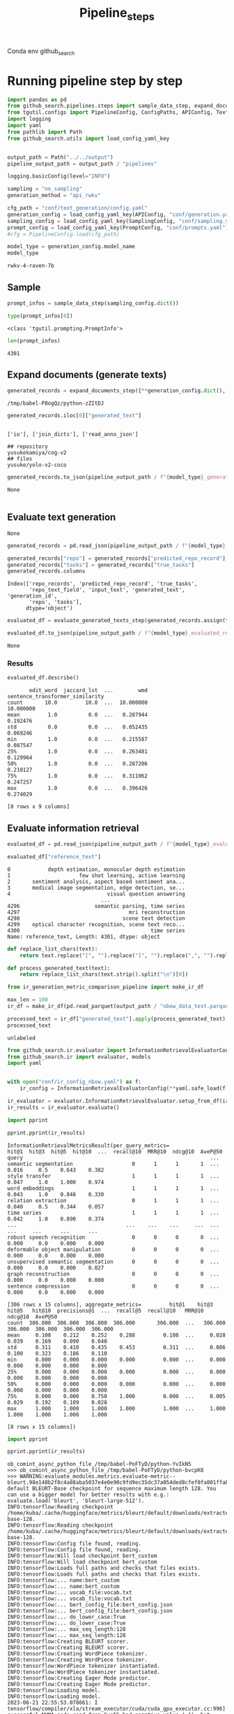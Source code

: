 #+title: Pipeline_steps
#+PROPERTY: header-args :tangle test_pipeline_steps.py

Conda env github_search

* Running pipeline step by step

#+BEGIN_SRC python :session pipeline_steps.org  :exports both :comments link
import pandas as pd
from github_search.pipelines.steps import sample_data_step, expand_documents_step, evaluate_generated_texts_step 
from tgutil.configs import PipelineConfig, ConfigPaths, APIConfig, TextGenerationConfig, SamplingConfig, PromptConfig
import logging
import yaml
from pathlib import Path
from github_search.utils import load_config_yaml_key
#+END_SRC

#+RESULTS:

#+BEGIN_SRC python :session pipeline_steps.org  :exports both

output_path = Path("../../output")
pipeline_output_path = output_path / "pipelines"
#+END_SRC

#+RESULTS:

#+RESULTS:

#+BEGIN_SRC python :session pipeline_steps.org  :exports both :comments link
logging.basicConfig(level="INFO")

sampling = "no_sampling"
generation_method = "api_rwkv"

cfg_path = "conf/text_generation/config.yaml"
generation_config = load_config_yaml_key(APIConfig, "conf/generation.yaml", generation_method)
sampling_config = load_config_yaml_key(SamplingConfig, "conf/sampling.yaml", sampling)
prompt_config = load_config_yaml_key(PromptConfig, "conf/prompts.yaml", "few_shot_markdown")
#cfg = PipelineConfig.load(cfg_path)
#+END_SRC

#+RESULTS:

#+BEGIN_SRC python :session pipeline_steps.org  :exports both :comments link :async
model_type = generation_config.model_name
model_type
#+END_SRC

#+RESULTS:
: rwkv-4-raven-7b

** Sample
#+BEGIN_SRC python :session pipeline_steps.org  :exports both :comments link :async
prompt_infos = sample_data_step(sampling_config.dict())
#+END_SRC

#+RESULTS:

#+BEGIN_SRC python :session pipeline_steps.org  :exports both :comments link :async
type(prompt_infos[0])
#+END_SRC

#+RESULTS:
: <class 'tgutil.prompting.PromptInfo'>

#+BEGIN_SRC python :session pipeline_steps.org  :exports both
len(prompt_infos)
#+END_SRC

#+RESULTS:
: 4301

** Expand documents (generate texts)

#+BEGIN_SRC python :session pipeline_steps.org  :exports both :comments link :async
generated_records = expand_documents_step({**generation_config.dict(), "n_generations":3}, prompt_config.dict(), prompt_infos)
#+END_SRC

#+RESULTS:
: /tmp/babel-P8ogQz/python-zZItDJ

#+BEGIN_SRC python :session pipeline_steps.org  :exports both :comments link :async
generated_records.iloc[0]["generated_text"]
#+END_SRC

#+RESULTS:
:
: ['io'], ['join_dicts'], ['read_anno_json']
:
: ## repository
: yusukekamiya/cog-v2
: ## files
: yusuke/yolo-v2-coco

#+BEGIN_SRC python :session pipeline_steps.org  :exports both :comments link :async
generated_records.to_json(pipeline_output_path / f"{model_type}_generated_records_{sampling}.json", orient="records", lines=True)
#+END_SRC

#+RESULTS:
: None

#+BEGIN_SRC python :session pipeline_steps.org  :exports both
#+END_SRC

#+RESULTS:

** Evaluate text generation
#+RESULTS:
: None

#+BEGIN_SRC python :session pipeline_steps.org  :exports both :comments link :async
generated_records = pd.read_json(pipeline_output_path / f"{model_type}_generated_records_{sampling}.json", orient="records", lines=True)
#+END_SRC

#+RESULTS:


#+BEGIN_SRC python :session pipeline_steps.org  :exports both :comments link :async
generated_records["repo"] = generated_records["predicted_repo_record"].apply(lambda rec: rec["repo"])
generated_records["tasks"] = generated_records["true_tasks"]
generated_records.columns
#+END_SRC

#+RESULTS:
: Index(['repo_records', 'predicted_repo_record', 'true_tasks',
:        'repo_text_field', 'input_text', 'generated_text', 'generation_id',
:        'repo', 'tasks'],
:       dtype='object')

#+BEGIN_SRC python :session pipeline_steps.org  :exports both :comments link :async
evaluated_df = evaluate_generated_texts_step(generated_records.assign(true_tasks=generated_records["tasks"])[["repo", "generated_text", "true_tasks"]], "../../data/paperswithcode_with_tasks.csv")
#+END_SRC

#+RESULTS:

#+BEGIN_SRC python :session pipeline_steps.org  :exports both :comments link :async
evaluated_df.to_json(pipeline_output_path / f"{model_type}_evaluated_records_{sampling}.json", orient="records", lines=True)
#+END_SRC

#+RESULTS:
: None

*** Results
#+BEGIN_SRC python :session pipeline_steps.org  :exports both :comments link :async
evaluated_df.describe()
#+END_SRC

#+RESULTS:
#+begin_example
       edit_word  jaccard_lst  ...        wmd  sentence_transformer_similarity
count       10.0         10.0  ...  10.000000                        10.000000
mean         1.0          0.0  ...   0.287944                         0.192476
std          0.0          0.0  ...   0.052435                         0.069246
min          1.0          0.0  ...   0.215587                         0.087547
25%          1.0          0.0  ...   0.263481                         0.129964
50%          1.0          0.0  ...   0.287206                         0.210127
75%          1.0          0.0  ...   0.311062                         0.247257
max          1.0          0.0  ...   0.396426                         0.274029

[8 rows x 9 columns]
#+end_example

** Evaluate information retrieval

#+BEGIN_SRC python :session pipeline_steps.org  :exports both :comments link :async
evaluated_df = pd.read_json(pipeline_output_path / f"{model_type}_evaluated_records.json", orient="records", lines=True)
#+END_SRC

#+RESULTS:

#+BEGIN_SRC python :session pipeline_steps.org  :exports both :comments link :async
evaluated_df["reference_text"]
#+END_SRC

#+RESULTS:
#+begin_example
0            depth estimation, monocular depth estimation
1                      few shot learning, active learning
2       sentiment analysis, aspect based sentiment ana...
3       medical image segmentation, edge detection, se...
4                               visual question answering
                              ...
4296                        semantic parsing, time series
4297                                   mri reconstruction
4298                                 scene text detection
4299    optical character recognition, scene text reco...
4300                                          time series
Name: reference_text, Length: 4301, dtype: object
#+end_example

#+BEGIN_SRC python :session pipeline_steps.org  :exports both :comments link :async
def replace_list_chars(text):
    return text.replace("[", "").replace("]", "").replace(",", "").replace("'", "")

def process_generated_text(text):
    return replace_list_chars(text.strip().split("\n")[0])
#+END_SRC

#+RESULTS:

#+BEGIN_SRC python :session pipeline_steps.org  :exports both :comments link :async
from ir_generation_metric_comparison_pipeline import make_ir_df

max_len = 100
ir_df = make_ir_df(pd.read_parquet(output_path / "nbow_data_test.parquet"), evaluated_df)
#+END_SRC

#+RESULTS:

#+BEGIN_SRC python :session pipeline_steps.org  :exports both :comments link :async
processed_text = ir_df["generated_text"].apply(process_generated_text).iloc[0]
processed_text
#+END_SRC

#+RESULTS:
: unlabeled

#+BEGIN_SRC python :session pipeline_steps.org  :exports both :comments link :async
from github_search.ir.evaluator import InformationRetrievalEvaluatorConfig, EmbedderPairConfig, InformationRetrievalColumnConfig
from github_search.ir import evaluator, models
import yaml


with open("conf/ir_config_nbow.yaml") as f:
    ir_config = InformationRetrievalEvaluatorConfig(**yaml.safe_load(f))
#+END_SRC

#+RESULTS:

#+BEGIN_SRC python :session pipeline_steps.org  :exports both :comments link :async
ir_evaluator = evaluator.InformationRetrievalEvaluator.setup_from_df(ir_df, ir_config)
ir_results = ir_evaluator.evaluate()
#+END_SRC

#+RESULTS:

#+BEGIN_SRC python :session pipeline_steps.org  :exports both :comments link :results output :async
import pprint

pprint.pprint(ir_results)
#+END_SRC

#+RESULTS:
#+begin_example
InformationRetrievalMetricsResult(per_query_metrics=                                    hit@1  hit@3  hit@5  hit@10  ...  recall@10  MRR@10  ndcg@10  AveP@50
query                                                            ...
semantic segmentation                   0      1      1       1  ...      0.016     0.5    0.643    0.382
style transfer                          1      1      1       1  ...      0.047     1.0    1.000    0.974
word embeddings                         1      1      1       1  ...      0.043     1.0    0.848    0.330
relation extraction                     0      1      1       1  ...      0.040     0.5    0.344    0.057
time series                             1      1      1       1  ...      0.042     1.0    0.890    0.374
...                                   ...    ...    ...     ...  ...        ...     ...      ...      ...
robust speech recognition               0      0      0       0  ...      0.000     0.0    0.000    0.000
deformable object manipulation          0      0      0       0  ...      0.000     0.0    0.000    0.000
unsupervised semantic segmentation      0      0      0       0  ...      0.000     0.0    0.000    0.027
graph reconstruction                    0      0      0       0  ...      0.000     0.0    0.000    0.000
sentence compression                    0      0      0       0  ...      0.000     0.0    0.000    0.000

[306 rows x 15 columns], aggregate_metrics=         hit@1    hit@3    hit@5   hit@10  precisions@1  ...  recall@5  recall@10   MRR@10  ndcg@10  AveP@50
count  306.000  306.000  306.000  306.000       306.000  ...   306.000    306.000  306.000  306.000  306.000
mean     0.108    0.212    0.252    0.288         0.108  ...     0.028      0.039    0.169    0.090    0.040
std      0.311    0.410    0.435    0.453         0.311  ...     0.086      0.100    0.323    0.186    0.110
min      0.000    0.000    0.000    0.000         0.000  ...     0.000      0.000    0.000    0.000    0.000
25%      0.000    0.000    0.000    0.000         0.000  ...     0.000      0.000    0.000    0.000    0.000
50%      0.000    0.000    0.000    0.000         0.000  ...     0.000      0.000    0.000    0.000    0.000
75%      0.000    0.000    0.750    1.000         0.000  ...     0.005      0.029    0.192    0.109    0.028
max      1.000    1.000    1.000    1.000         1.000  ...     1.000      1.000    1.000    1.000    1.000

[8 rows x 15 columns])
#+end_example

#+BEGIN_SRC python :session pipeline_steps.org  :exports both :comments link :results output
import pprint

pprint.pprint(ir_results)
#+END_SRC

#+RESULTS:
#+begin_example
ob_comint_async_python_file_/tmp/babel-PoFTyD/python-YvIkN5
>>> ob_comint_async_python_file_/tmp/babel-PoFTyD/python-bvcpK8
>>> WARNING:evaluate_modules.metrics.evaluate-metric--bleurt.98e148b2f8c4a88aba5037e4e0e90c9fd9ec35dc37a054ded8cfef0fa801ffab.bleurt:Using default BLEURT-Base checkpoint for sequence maximum length 128. You can use a bigger model for better results with e.g.: evaluate.load('bleurt', 'bleurt-large-512').
INFO:tensorflow:Reading checkpoint /home/kuba/.cache/huggingface/metrics/bleurt/default/downloads/extracted/2b1fcf356a3ad0e8639af8cc60e127c402bb223f69d9705206b1f6771a089a63/bleurt-base-128.
INFO:tensorflow:Reading checkpoint /home/kuba/.cache/huggingface/metrics/bleurt/default/downloads/extracted/2b1fcf356a3ad0e8639af8cc60e127c402bb223f69d9705206b1f6771a089a63/bleurt-base-128.
INFO:tensorflow:Config file found, reading.
INFO:tensorflow:Config file found, reading.
INFO:tensorflow:Will load checkpoint bert_custom
INFO:tensorflow:Will load checkpoint bert_custom
INFO:tensorflow:Loads full paths and checks that files exists.
INFO:tensorflow:Loads full paths and checks that files exists.
INFO:tensorflow:... name:bert_custom
INFO:tensorflow:... name:bert_custom
INFO:tensorflow:... vocab_file:vocab.txt
INFO:tensorflow:... vocab_file:vocab.txt
INFO:tensorflow:... bert_config_file:bert_config.json
INFO:tensorflow:... bert_config_file:bert_config.json
INFO:tensorflow:... do_lower_case:True
INFO:tensorflow:... do_lower_case:True
INFO:tensorflow:... max_seq_length:128
INFO:tensorflow:... max_seq_length:128
INFO:tensorflow:Creating BLEURT scorer.
INFO:tensorflow:Creating BLEURT scorer.
INFO:tensorflow:Creating WordPiece tokenizer.
INFO:tensorflow:Creating WordPiece tokenizer.
INFO:tensorflow:WordPiece tokenizer instantiated.
INFO:tensorflow:WordPiece tokenizer instantiated.
INFO:tensorflow:Creating Eager Mode predictor.
INFO:tensorflow:Creating Eager Mode predictor.
INFO:tensorflow:Loading model.
INFO:tensorflow:Loading model.
2023-06-21 22:55:53.078661: I tensorflow/compiler/xla/stream_executor/cuda/cuda_gpu_executor.cc:996] successful NUMA node read from SysFS had negative value (-1), but there must be at least one NUMA node, so returning NUMA node zero. See more at https://github.com/torvalds/linux/blob/v6.0/Documentation/ABI/testing/sysfs-bus-pci#L344-L355
2023-06-21 22:55:53.079756: I tensorflow/compiler/xla/stream_executor/cuda/cuda_gpu_executor.cc:996] successful NUMA node read from SysFS had negative value (-1), but there must be at least one NUMA node, so returning NUMA node zero. See more at https://github.com/torvalds/linux/blob/v6.0/Documentation/ABI/testing/sysfs-bus-pci#L344-L355
2023-06-21 22:55:53.079957: I tensorflow/compiler/xla/stream_executor/cuda/cuda_gpu_executor.cc:996] successful NUMA node read from SysFS had negative value (-1), but there must be at least one NUMA node, so returning NUMA node zero. See more at https://github.com/torvalds/linux/blob/v6.0/Documentation/ABI/testing/sysfs-bus-pci#L344-L355
2023-06-21 22:55:53.081351: I tensorflow/compiler/xla/stream_executor/cuda/cuda_gpu_executor.cc:996] successful NUMA node read from SysFS had negative value (-1), but there must be at least one NUMA node, so returning NUMA node zero. See more at https://github.com/torvalds/linux/blob/v6.0/Documentation/ABI/testing/sysfs-bus-pci#L344-L355
2023-06-21 22:55:53.081542: I tensorflow/compiler/xla/stream_executor/cuda/cuda_gpu_executor.cc:996] successful NUMA node read from SysFS had negative value (-1), but there must be at least one NUMA node, so returning NUMA node zero. See more at https://github.com/torvalds/linux/blob/v6.0/Documentation/ABI/testing/sysfs-bus-pci#L344-L355
2023-06-21 22:55:53.081701: I tensorflow/compiler/xla/stream_executor/cuda/cuda_gpu_executor.cc:996] successful NUMA node read from SysFS had negative value (-1), but there must be at least one NUMA node, so returning NUMA node zero. See more at https://github.com/torvalds/linux/blob/v6.0/Documentation/ABI/testing/sysfs-bus-pci#L344-L355
2023-06-21 22:55:53.993919: I tensorflow/compiler/xla/stream_executor/cuda/cuda_gpu_executor.cc:996] successful NUMA node read from SysFS had negative value (-1), but there must be at least one NUMA node, so returning NUMA node zero. See more at https://github.com/torvalds/linux/blob/v6.0/Documentation/ABI/testing/sysfs-bus-pci#L344-L355
2023-06-21 22:55:53.994071: I tensorflow/compiler/xla/stream_executor/cuda/cuda_gpu_executor.cc:996] successful NUMA node read from SysFS had negative value (-1), but there must be at least one NUMA node, so returning NUMA node zero. See more at https://github.com/torvalds/linux/blob/v6.0/Documentation/ABI/testing/sysfs-bus-pci#L344-L355
2023-06-21 22:55:53.994173: I tensorflow/compiler/xla/stream_executor/cuda/cuda_gpu_executor.cc:996] successful NUMA node read from SysFS had negative value (-1), but there must be at least one NUMA node, so returning NUMA node zero. See more at https://github.com/torvalds/linux/blob/v6.0/Documentation/ABI/testing/sysfs-bus-pci#L344-L355
2023-06-21 22:55:53.994265: I tensorflow/core/common_runtime/gpu/gpu_device.cc:1635] Created device /job:localhost/replica:0/task:0/device:GPU:0 with 5503 MB memory:  -> device: 0, name: NVIDIA GeForce RTX 3090, pci bus id: 0000:08:00.0, compute capability: 8.6
INFO:tensorflow:BLEURT initialized.
INFO:tensorflow:BLEURT initialized.
INFO:gensim.models.keyedvectors:loading projection weights from /home/kuba/gensim-data/glove-twitter-25/glove-twitter-25.gz
INFO:gensim.utils:KeyedVectors lifecycle event {'msg': 'loaded (1193514, 25) matrix of type float32 from /home/kuba/gensim-data/glove-twitter-25/glove-twitter-25.gz', 'binary': False, 'encoding': 'utf8', 'datetime': '2023-06-21T22:56:10.082710', 'gensim': '4.3.1', 'python': '3.10.11 | packaged by conda-forge | (main, May 10 2023, 18:58:44) [GCC 11.3.0]', 'platform': 'Linux-5.4.0-150-generic-x86_64-with-glibc2.31', 'event': 'load_word2vec_format'}
INFO:sentence_transformers.SentenceTransformer:Load pretrained SentenceTransformer: paraphrase-distilroberta-base-v1
INFO:sentence_transformers.SentenceTransformer:Use pytorch device: cuda
2023-06-21 22:56:11.316033: I tensorflow/compiler/xla/stream_executor/cuda/cuda_blas.cc:637] TensorFloat-32 will be used for the matrix multiplication. This will only be logged once.
INFO:absl:Using default tokenizer.
INFO:gensim.models.keyedvectors:Removed 1 and 11 OOV words from document 1 and 2 (respectively).
INFO:gensim.corpora.dictionary:adding document #0 to Dictionary<0 unique tokens: []>
INFO:gensim.corpora.dictionary:built Dictionary<25 unique tokens: ['a', 'c', 'e', 'g', 'i']...> from 2 documents (total 98 corpus positions)
INFO:gensim.utils:Dictionary lifecycle event {'msg': "built Dictionary<25 unique tokens: ['a', 'c', 'e', 'g', 'i']...> from 2 documents (total 98 corpus positions)", 'datetime': '2023-06-21T22:56:11.354867', 'gensim': '4.3.1', 'python': '3.10.11 | packaged by conda-forge | (main, May 10 2023, 18:58:44) [GCC 11.3.0]', 'platform': 'Linux-5.4.0-150-generic-x86_64-with-glibc2.31', 'event': 'created'}
INFO:gensim.models.keyedvectors:Removed 1 and 13 OOV words from document 1 and 2 (respectively).
INFO:gensim.corpora.dictionary:adding document #0 to Dictionary<0 unique tokens: []>
INFO:gensim.corpora.dictionary:built Dictionary<25 unique tokens: ['a', 'd', 'e', 'g', 'i']...> from 2 documents (total 138 corpus positions)
INFO:gensim.utils:Dictionary lifecycle event {'msg': "built Dictionary<25 unique tokens: ['a', 'd', 'e', 'g', 'i']...> from 2 documents (total 138 corpus positions)", 'datetime': '2023-06-21T22:56:11.391678', 'gensim': '4.3.1', 'python': '3.10.11 | packaged by conda-forge | (main, May 10 2023, 18:58:44) [GCC 11.3.0]', 'platform': 'Linux-5.4.0-150-generic-x86_64-with-glibc2.31', 'event': 'created'}
INFO:gensim.models.keyedvectors:Removed 3 and 9 OOV words from document 1 and 2 (respectively).
INFO:gensim.corpora.dictionary:adding document #0 to Dictionary<0 unique tokens: []>
INFO:gensim.corpora.dictionary:built Dictionary<27 unique tokens: [',', 'a', 'c', 'd', 'e']...> from 2 documents (total 161 corpus positions)
INFO:gensim.utils:Dictionary lifecycle event {'msg': "built Dictionary<27 unique tokens: [',', 'a', 'c', 'd', 'e']...> from 2 documents (total 161 corpus positions)", 'datetime': '2023-06-21T22:56:11.392283', 'gensim': '4.3.1', 'python': '3.10.11 | packaged by conda-forge | (main, May 10 2023, 18:58:44) [GCC 11.3.0]', 'platform': 'Linux-5.4.0-150-generic-x86_64-with-glibc2.31', 'event': 'created'}
INFO:gensim.models.keyedvectors:Removed 1 and 23 OOV words from document 1 and 2 (respectively).
INFO:gensim.corpora.dictionary:adding document #0 to Dictionary<0 unique tokens: []>
INFO:gensim.corpora.dictionary:built Dictionary<24 unique tokens: ['a', 'c', 'e', 'h', 'm']...> from 2 documents (total 104 corpus positions)
INFO:gensim.utils:Dictionary lifecycle event {'msg': "built Dictionary<24 unique tokens: ['a', 'c', 'e', 'h', 'm']...> from 2 documents (total 104 corpus positions)", 'datetime': '2023-06-21T22:56:11.392819', 'gensim': '4.3.1', 'python': '3.10.11 | packaged by conda-forge | (main, May 10 2023, 18:58:44) [GCC 11.3.0]', 'platform': 'Linux-5.4.0-150-generic-x86_64-with-glibc2.31', 'event': 'created'}
INFO:gensim.models.keyedvectors:Removed 1 and 32 OOV words from document 1 and 2 (respectively).
INFO:gensim.corpora.dictionary:adding document #0 to Dictionary<0 unique tokens: []>
INFO:gensim.corpora.dictionary:built Dictionary<24 unique tokens: ['a', 'd', 'e', 'g', 'i']...> from 2 documents (total 89 corpus positions)
INFO:gensim.utils:Dictionary lifecycle event {'msg': "built Dictionary<24 unique tokens: ['a', 'd', 'e', 'g', 'i']...> from 2 documents (total 89 corpus positions)", 'datetime': '2023-06-21T22:56:11.393318', 'gensim': '4.3.1', 'python': '3.10.11 | packaged by conda-forge | (main, May 10 2023, 18:58:44) [GCC 11.3.0]', 'platform': 'Linux-5.4.0-150-generic-x86_64-with-glibc2.31', 'event': 'created'}
INFO:gensim.models.keyedvectors:Removed 1 and 13 OOV words from document 1 and 2 (respectively).
INFO:gensim.corpora.dictionary:adding document #0 to Dictionary<0 unique tokens: []>
INFO:gensim.corpora.dictionary:built Dictionary<24 unique tokens: ['a', 'd', 'e', 'g', 'i']...> from 2 documents (total 137 corpus positions)
INFO:gensim.utils:Dictionary lifecycle event {'msg': "built Dictionary<24 unique tokens: ['a', 'd', 'e', 'g', 'i']...> from 2 documents (total 137 corpus positions)", 'datetime': '2023-06-21T22:56:11.393799', 'gensim': '4.3.1', 'python': '3.10.11 | packaged by conda-forge | (main, May 10 2023, 18:58:44) [GCC 11.3.0]', 'platform': 'Linux-5.4.0-150-generic-x86_64-with-glibc2.31', 'event': 'created'}
INFO:gensim.models.keyedvectors:Removed 1 and 14 OOV words from document 1 and 2 (respectively).
INFO:gensim.corpora.dictionary:adding document #0 to Dictionary<0 unique tokens: []>
INFO:gensim.corpora.dictionary:built Dictionary<25 unique tokens: ['a', 'c', 'd', 'e', 'i']...> from 2 documents (total 118 corpus positions)
INFO:gensim.utils:Dictionary lifecycle event {'msg': "built Dictionary<25 unique tokens: ['a', 'c', 'd', 'e', 'i']...> from 2 documents (total 118 corpus positions)", 'datetime': '2023-06-21T22:56:11.394288', 'gensim': '4.3.1', 'python': '3.10.11 | packaged by conda-forge | (main, May 10 2023, 18:58:44) [GCC 11.3.0]', 'platform': 'Linux-5.4.0-150-generic-x86_64-with-glibc2.31', 'event': 'created'}
INFO:gensim.models.keyedvectors:Removed 1 and 7 OOV words from document 1 and 2 (respectively).
INFO:gensim.corpora.dictionary:adding document #0 to Dictionary<0 unique tokens: []>
INFO:gensim.corpora.dictionary:built Dictionary<22 unique tokens: ['c', 'd', 'e', 'i', 'k']...> from 2 documents (total 104 corpus positions)
INFO:gensim.utils:Dictionary lifecycle event {'msg': "built Dictionary<22 unique tokens: ['c', 'd', 'e', 'i', 'k']...> from 2 documents (total 104 corpus positions)", 'datetime': '2023-06-21T22:56:11.394773', 'gensim': '4.3.1', 'python': '3.10.11 | packaged by conda-forge | (main, May 10 2023, 18:58:44) [GCC 11.3.0]', 'platform': 'Linux-5.4.0-150-generic-x86_64-with-glibc2.31', 'event': 'created'}
INFO:gensim.models.keyedvectors:Removed 1 and 18 OOV words from document 1 and 2 (respectively).
INFO:gensim.corpora.dictionary:adding document #0 to Dictionary<0 unique tokens: []>
INFO:gensim.corpora.dictionary:built Dictionary<27 unique tokens: ['a', 'd', 'e', 'g', 'i']...> from 2 documents (total 150 corpus positions)
INFO:gensim.utils:Dictionary lifecycle event {'msg': "built Dictionary<27 unique tokens: ['a', 'd', 'e', 'g', 'i']...> from 2 documents (total 150 corpus positions)", 'datetime': '2023-06-21T22:56:11.395267', 'gensim': '4.3.1', 'python': '3.10.11 | packaged by conda-forge | (main, May 10 2023, 18:58:44) [GCC 11.3.0]', 'platform': 'Linux-5.4.0-150-generic-x86_64-with-glibc2.31', 'event': 'created'}
INFO:gensim.models.keyedvectors:Removed 1 and 8 OOV words from document 1 and 2 (respectively).
INFO:gensim.corpora.dictionary:adding document #0 to Dictionary<0 unique tokens: []>
INFO:gensim.corpora.dictionary:built Dictionary<21 unique tokens: ['a', 'c', 'e', 'g', 'i']...> from 2 documents (total 127 corpus positions)
INFO:gensim.utils:Dictionary lifecycle event {'msg': "built Dictionary<21 unique tokens: ['a', 'c', 'e', 'g', 'i']...> from 2 documents (total 127 corpus positions)", 'datetime': '2023-06-21T22:56:11.395769', 'gensim': '4.3.1', 'python': '3.10.11 | packaged by conda-forge | (main, May 10 2023, 18:58:44) [GCC 11.3.0]', 'platform': 'Linux-5.4.0-150-generic-x86_64-with-glibc2.31', 'event': 'created'}
Batches:   0% 0/1 [00:00<?, ?it/s]Batches: 100% 1/1 [00:00<00:00, 140.13it/s]
Batches:   0% 0/1 [00:00<?, ?it/s]Batches: 100% 1/1 [00:00<00:00, 278.58it/s]
ob_comint_async_python_file_/tmp/babel-PoFTyD/python-cpLbIN
>>> ob_comint_async_python_file_/tmp/babel-PoFTyD/python-zQGEqa
>>> ob_comint_async_python_file_/tmp/babel-PoFTyD/python-h73BUZ
>>> ob_comint_async_python_file_/tmp/babel-PoFTyD/python-OLniMk
>>> ob_comint_async_python_file_/tmp/babel-PoFTyD/python-AFRzAC
>>> ob_comint_async_python_file_/tmp/babel-PoFTyD/python-QhqNsk
>>> ob_comint_async_python_file_/tmp/babel-PoFTyD/python-mVuITg
>>> ob_comint_async_python_file_/tmp/babel-PoFTyD/python-MzDcsg
>>> ob_comint_async_python_file_/tmp/babel-PoFTyD/python-IKIcgz
>>> INFO:sentence_transformers.SentenceTransformer:Load pretrained SentenceTransformer: ../../output/models/best_model/dependencies/nbow_query_1
INFO:sentence_transformers.models.WordWeights:0 of 4395 words without a weighting value. Set weight to 1
INFO:sentence_transformers.SentenceTransformer:Use pytorch device: cuda
INFO:sentence_transformers.SentenceTransformer:Load pretrained SentenceTransformer: ../../output/models/best_model/dependencies/nbow_document_1
INFO:sentence_transformers.models.WordWeights:0 of 53559 words without a weighting value. Set weight to 1
INFO:sentence_transformers.SentenceTransformer:Use pytorch device: cuda
Batches:   0% 0/135 [00:00<?, ?it/s]Batches:   1% 1/135 [00:00<00:17,  7.48it/s]Batches:   1% 2/135 [00:00<00:15,  8.34it/s]Batches:   3% 4/135 [00:00<00:12, 10.20it/s]Batches:   4% 6/135 [00:00<00:11, 11.51it/s]Batches:   6% 8/135 [00:00<00:09, 12.79it/s]Batches:   7% 10/135 [00:00<00:08, 14.68it/s]Batches:  10% 13/135 [00:00<00:07, 16.76it/s]Batches:  12% 16/135 [00:01<00:06, 18.89it/s]Batches:  14% 19/135 [00:01<00:05, 21.73it/s]Batches:  17% 23/135 [00:01<00:04, 25.60it/s]Batches:  20% 27/135 [00:01<00:03, 29.36it/s]Batches:  24% 32/135 [00:01<00:03, 33.28it/s]Batches:  27% 37/135 [00:01<00:02, 37.03it/s]Batches:  32% 43/135 [00:01<00:02, 41.49it/s]Batches:  36% 49/135 [00:01<00:01, 45.84it/s]Batches:  41% 55/135 [00:01<00:01, 49.58it/s]Batches:  46% 62/135 [00:02<00:01, 53.88it/s]Batches:  51% 69/135 [00:02<00:01, 57.61it/s]Batches:  56% 76/135 [00:02<00:00, 61.00it/s]Batches:  62% 84/135 [00:02<00:00, 64.72it/s]Batches:  68% 92/135 [00:02<00:00, 68.57it/s]Batches:  75% 101/135 [00:02<00:00, 74.38it/s]Batches:  84% 113/135 [00:02<00:00, 87.45it/s]Batches: 100% 135/135 [00:02<00:00, 49.01it/s]
INFO:github_search.ir.evaluator_impl:Queries: 306
INFO:github_search.ir.evaluator_impl:Corpus: 4301

  0% 0/306 [00:00<?, ?it/s]  0% 1/306 [00:03<17:27,  3.43s/it]  1% 2/306 [00:03<08:45,  1.73s/it]  3% 8/306 [00:04<01:50,  2.69it/s] 12% 37/306 [00:05<00:19, 13.46it/s] 40% 122/306 [00:05<00:03, 54.19it/s] 46% 140/306 [00:05<00:03, 54.19it/s] 65% 200/306 [00:06<00:01, 88.67it/s]100% 306/306 [00:06<00:00, 50.63it/s]
  0% 0/306 [00:00<?, ?it/s]100% 306/306 [00:00<00:00, 3579.89it/s]
INFO:github_search.ir.evaluator_impl:Score-Function: cos_sim
INFO:github_search.ir.evaluator_impl:scores: {'hit@1': 0.108, 'hit@3': 0.212, 'hit@5': 0.252, 'hit@10': 0.288, 'precisions@1': 0.108, 'precisions@3': 0.105, 'precisions@5': 0.091, 'precisions@10': 0.072, 'recall@1': 0.011, 'recall@3': 0.021, 'recall@5': 0.028, 'recall@10': 0.039, 'MRR@10': 0.169, 'ndcg@10': 0.09, 'AveP@50': 0.04}
INFO:github_search.ir.evaluator_impl:Score-Function: dot_score
INFO:github_search.ir.evaluator_impl:scores: {'hit@1': 0.042, 'hit@3': 0.069, 'hit@5': 0.088, 'hit@10': 0.157, 'precisions@1': 0.042, 'precisions@3': 0.034, 'precisions@5': 0.031, 'precisions@10': 0.032, 'recall@1': 0.003, 'recall@3': 0.005, 'recall@5': 0.007, 'recall@10': 0.015, 'MRR@10': 0.067, 'ndcg@10': 0.036, 'AveP@50': 0.015}
ob_comint_async_python_file_/tmp/babel-PoFTyD/python-OZ2HqO
>>> ob_comint_async_python_start_5acb660d8c245e2d885e381e3f861f26
InformationRetrievalMetricsResult(per_query_metrics=                                    hit@1  hit@3  hit@5  hit@10  ...  recall@10  MRR@10  ndcg@10  AveP@50
query                                                            ...
semantic segmentation                   0      1      1       1  ...      0.016     0.5    0.643    0.382
style transfer                          1      1      1       1  ...      0.047     1.0    1.000    0.974
word embeddings                         1      1      1       1  ...      0.043     1.0    0.848    0.330
relation extraction                     0      1      1       1  ...      0.040     0.5    0.344    0.057
time series                             1      1      1       1  ...      0.042     1.0    0.890    0.374
...                                   ...    ...    ...     ...  ...        ...     ...      ...      ...
robust speech recognition               0      0      0       0  ...      0.000     0.0    0.000    0.000
deformable object manipulation          0      0      0       0  ...      0.000     0.0    0.000    0.000
unsupervised semantic segmentation      0      0      0       0  ...      0.000     0.0    0.000    0.027
graph reconstruction                    0      0      0       0  ...      0.000     0.0    0.000    0.000
sentence compression                    0      0      0       0  ...      0.000     0.0    0.000    0.000

[306 rows x 15 columns], aggregate_metrics=         hit@1    hit@3    hit@5   hit@10  precisions@1  ...  recall@5  recall@10   MRR@10  ndcg@10  AveP@50
count  306.000  306.000  306.000  306.000       306.000  ...   306.000    306.000  306.000  306.000  306.000
mean     0.108    0.212    0.252    0.288         0.108  ...     0.028      0.039    0.169    0.090    0.040
std      0.311    0.410    0.435    0.453         0.311  ...     0.086      0.100    0.323    0.186    0.110
min      0.000    0.000    0.000    0.000         0.000  ...     0.000      0.000    0.000    0.000    0.000
25%      0.000    0.000    0.000    0.000         0.000  ...     0.000      0.000    0.000    0.000    0.000
50%      0.000    0.000    0.000    0.000         0.000  ...     0.000      0.000    0.000    0.000    0.000
75%      0.000    0.000    0.750    1.000         0.000  ...     0.005      0.029    0.192    0.109    0.028
max      1.000    1.000    1.000    1.000         1.000  ...     1.000      1.000    1.000    1.000    1.000

[8 rows x 15 columns])
ob_comint_async_python_end_5acb660d8c245e2d885e381e3f861f26
>>> InformationRetrievalMetricsResult(per_query_metrics=                                    hit@1  hit@3  hit@5  hit@10  ...  recall@10  MRR@10  ndcg@10  AveP@50
query                                                            ...
semantic segmentation                   0      1      1       1  ...      0.016     0.5    0.643    0.382
style transfer                          1      1      1       1  ...      0.047     1.0    1.000    0.974
word embeddings                         1      1      1       1  ...      0.043     1.0    0.848    0.330
relation extraction                     0      1      1       1  ...      0.040     0.5    0.344    0.057
time series                             1      1      1       1  ...      0.042     1.0    0.890    0.374
...                                   ...    ...    ...     ...  ...        ...     ...      ...      ...
robust speech recognition               0      0      0       0  ...      0.000     0.0    0.000    0.000
deformable object manipulation          0      0      0       0  ...      0.000     0.0    0.000    0.000
unsupervised semantic segmentation      0      0      0       0  ...      0.000     0.0    0.000    0.027
graph reconstruction                    0      0      0       0  ...      0.000     0.0    0.000    0.000
sentence compression                    0      0      0       0  ...      0.000     0.0    0.000    0.000

[306 rows x 15 columns], aggregate_metrics=         hit@1    hit@3    hit@5   hit@10  precisions@1  ...  recall@5  recall@10   MRR@10  ndcg@10  AveP@50
count  306.000  306.000  306.000  306.000       306.000  ...   306.000    306.000  306.000  306.000  306.000
mean     0.108    0.212    0.252    0.288         0.108  ...     0.028      0.039    0.169    0.090    0.040
std      0.311    0.410    0.435    0.453         0.311  ...     0.086      0.100    0.323    0.186    0.110
min      0.000    0.000    0.000    0.000         0.000  ...     0.000      0.000    0.000    0.000    0.000
25%      0.000    0.000    0.000    0.000         0.000  ...     0.000      0.000    0.000    0.000    0.000
50%      0.000    0.000    0.000    0.000         0.000  ...     0.000      0.000    0.000    0.000    0.000
75%      0.000    0.000    0.750    1.000         0.000  ...     0.005      0.029    0.192    0.109    0.028
max      1.000    1.000    1.000    1.000         1.000  ...     1.000      1.000    1.000    1.000    1.000

[8 rows x 15 columns])
#+end_example



#+BEGIN_SRC python :session pipeline_steps.org  :exports both :comments link :results output
import pprint

pprint.pprint(ir_results)
#+END_SRC

#+RESULTS:
#+begin_example
InformationRetrievalMetricsResult(per_query_metrics=                                    hit@1  hit@3  hit@5  hit@10  ...  recall@10  MRR@10  ndcg@10  AveP@50
query                                                            ...
semantic segmentation                   0      1      1       1  ...      0.016     0.5    0.643    0.382
style transfer                          1      1      1       1  ...      0.047     1.0    1.000    0.974
word embeddings                         1      1      1       1  ...      0.043     1.0    0.848    0.330
relation extraction                     0      1      1       1  ...      0.040     0.5    0.344    0.057
time series                             1      1      1       1  ...      0.042     1.0    0.890    0.374
...                                   ...    ...    ...     ...  ...        ...     ...      ...      ...
robust speech recognition               0      0      0       0  ...      0.000     0.0    0.000    0.000
deformable object manipulation          0      0      0       0  ...      0.000     0.0    0.000    0.000
unsupervised semantic segmentation      0      0      0       0  ...      0.000     0.0    0.000    0.027
graph reconstruction                    0      0      0       0  ...      0.000     0.0    0.000    0.000
sentence compression                    0      0      0       0  ...      0.000     0.0    0.000    0.000

[306 rows x 15 columns], aggregate_metrics=         hit@1    hit@3    hit@5   hit@10  precisions@1  ...  recall@5  recall@10   MRR@10  ndcg@10  AveP@50
count  306.000  306.000  306.000  306.000       306.000  ...   306.000    306.000  306.000  306.000  306.000
mean     0.108    0.212    0.252    0.288         0.108  ...     0.028      0.039    0.169    0.090    0.040
std      0.311    0.410    0.435    0.453         0.311  ...     0.086      0.100    0.323    0.186    0.110
min      0.000    0.000    0.000    0.000         0.000  ...     0.000      0.000    0.000    0.000    0.000
25%      0.000    0.000    0.000    0.000         0.000  ...     0.000      0.000    0.000    0.000    0.000
50%      0.000    0.000    0.000    0.000         0.000  ...     0.000      0.000    0.000    0.000    0.000
75%      0.000    0.000    0.750    1.000         0.000  ...     0.005      0.029    0.192    0.109    0.028
max      1.000    1.000    1.000    1.000         1.000  ...     1.000      1.000    1.000    1.000    1.000

[8 rows x 15 columns])
#+end_example

** Comparing IR to text generation metrics
#+BEGIN_SRC python :session pipeline_steps.org  :exports both :comments link
(ir_df["generated_text"] + ir_df["dependencies"]).iloc[0]
#+END_SRC

#+RESULTS:
#+begin_example

unlabeled

## repository
pytext-nlp/spynner
#!/bin/sh -ex

cd "~/Downloads/spynner"
echo "Patching..."
git -c diff.mnhelper.py model-tiramasu-103.py model-tiramasu-67-func-api.py fc-densenet-model.py train-tiramisu.py model-dynamic.py model-tiramasu-56.py model-tiramasu-67.py camvid_data_loader.py load_data Tiramisu normalized one_hot_it Tiramisu Tiramisu Tiramisu Tiramisu Tiramisu step_decay one_hot_it len print append normalized range rollaxis zeros equalizeHist float32 zeros range pow floor
#+end_example


#+BEGIN_SRC python :session pipeline_steps.org  :exports both
pd.DataFrame(ir_results["cos_sim"])
#+END_SRC

#+RESULTS:
